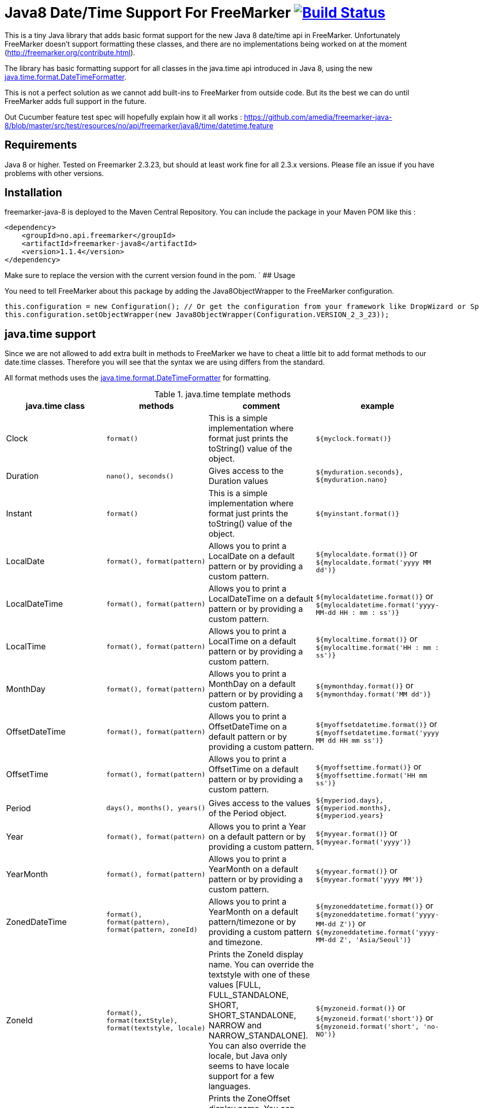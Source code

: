 
# Java8 Date/Time Support For FreeMarker image:https://travis-ci.org/amedia/freemarker-java-8.svg?branch=master["Build Status", link="https://travis-ci.org/amedia/freemarker-java-8"]

This is a tiny Java library that adds basic format support for the new Java 8 date/time api in FreeMarker.
Unfortunately FreeMarker doesn't support formatting these classes, and there are no implementations being worked on at the moment (http://freemarker.org/contribute.html).

The library has basic formatting support for all classes in the java.time api introduced in Java 8, using the
new https://docs.oracle.com/javase/8/docs/api/java/time/format/DateTimeFormatter.html[java.time.format.DateTimeFormatter].

This is not a perfect solution as we cannot add built-ins to FreeMarker from outside code. But its the best we can do until FreeMarker adds full support in the future.

Out Cucumber feature test spec will hopefully explain how it all works : https://github.com/amedia/freemarker-java-8/blob/master/src/test/resources/no/api/freemarker/java8/time/datetime.feature

## Requirements

Java 8 or higher.
Tested on Freemarker 2.3.23, but should at least work fine for all 2.3.x versions. Please file an issue if you have problems with other versions.

## Installation

freemarker-java-8 is deployed to the Maven Central Repository. You can include the package in your Maven POM
like this :

[source, xml]
----
<dependency>
    <groupId>no.api.freemarker</groupId>
    <artifactId>freemarker-java8</artifactId>
    <version>1.1.4</version>
</dependency>
----

Make sure to replace the version with the current version found in the pom.
`
## Usage

You need to tell FreeMarker about this package by adding the Java8ObjectWrapper to the FreeMarker configuration.

[source, java]
----
this.configuration = new Configuration(); // Or get the configuration from your framework like DropWizard or Spring Boot.
this.configuration.setObjectWrapper(new Java8ObjectWrapper(Configuration.VERSION_2_3_23));
----

## java.time support

Since we are not allowed to add extra built in methods to FreeMarker we have to cheat a little bit to add format methods
to our date.time classes. Therefore you will see that the syntax we are using differs from the standard.

All format methods uses the https://docs.oracle.com/javase/8/docs/api/java/time/format/DateTimeFormatter.html[java.time.format.DateTimeFormatter]
for formatting.

[cols="^,^,^,^", options="header"]
.java.time template methods
|===
| java.time class | methods | comment | example

|Clock
|`format()`
|This is a simple implementation where format just prints the toString() value of the object.
|`${myclock.format()}`

|Duration
|`nano(), seconds()`
|Gives access to the Duration values
|`${myduration.seconds}, ${myduration.nano}`

|Instant
|`format()`
|This is a simple implementation where format just prints the toString() value of the object.
|`${myinstant.format()}`

|LocalDate
|`format(), format(pattern)`
|Allows you to print a LocalDate on a default pattern or by providing a custom pattern.
|`${mylocaldate.format()}` or `${mylocaldate.format('yyyy MM dd')}`

|LocalDateTime
|`format(), format(pattern)`
|Allows you to print a LocalDateTime on a default pattern or by providing a custom pattern.
|`${mylocaldatetime.format()}` or `${mylocaldatetime.format('yyyy-MM-dd HH : mm : ss')}`

|LocalTime
|`format(), format(pattern)`
|Allows you to print a LocalTime on a default pattern or by providing a custom pattern.
|`${mylocaltime.format()}` or `${mylocaltime.format('HH : mm : ss')}`

|MonthDay
|`format(), format(pattern)`
|Allows you to print a MonthDay on a default pattern or by providing a custom pattern.
|`${mymonthday.format()}` or `${mymonthday.format('MM dd')}`

|OffsetDateTime
|`format(), format(pattern)`
|Allows you to print a OffsetDateTime on a default pattern or by providing a custom pattern.
|`${myoffsetdatetime.format()}` or `${myoffsetdatetime.format('yyyy MM dd HH mm ss')}`

|OffsetTime
|`format(), format(pattern)`
|Allows you to print a OffsetTime on a default pattern or by providing a custom pattern.
|`${myoffsettime.format()}` or `${myoffsettime.format('HH mm ss')}`

|Period
|`days(), months(), years()`
|Gives access to the values of the Period object.
|`${myperiod.days}, ${myperiod.months}, ${myperiod.years}`

|Year
|`format(), format(pattern)`
|Allows you to print a Year on a default pattern or by providing a custom pattern.
|`${myyear.format()}` or `${myyear.format('yyyy')}`

|YearMonth
|`format(), format(pattern)`
|Allows you to print a YearMonth on a default pattern or by providing a custom pattern.
|`${myyear.format()}` or `${myyear.format('yyyy MM')}`

|ZonedDateTime
|`format(), format(pattern), format(pattern, zoneId)`
|Allows you to print a YearMonth on a default pattern/timezone or by providing a custom pattern and timezone.
|`${myzoneddatetime.format()}` or `${myzoneddatetime.format('yyyy-MM-dd Z')}` or `${myzoneddatetime.format('yyyy-MM-dd Z', 'Asia/Seoul')}`

|ZoneId
|`format(), format(textStyle), format(textstyle, locale)`
|Prints the ZoneId display name. You can override the textstyle with one of these values
[FULL, FULL_STANDALONE, SHORT, SHORT_STANDALONE, NARROW and NARROW_STANDALONE]. You can also override the locale, but Java only seems to have locale support for a few languages.
|`${myzoneid.format()}` or `${myzoneid.format('short')}` or `${myzoneid.format('short', 'no-NO')}`

|ZoneOffset
|`format(), format(textStyle)`
|Prints the ZoneOffset display name. You can override the textstyle with one of these values [FULL, FULL_STANDALONE, SHORT, SHORT_STANDALONE, NARROW and NARROW_STANDALONE]. You can also override the locale, but Java only seems to have locale support for a few languages.
|${myzoneoffset.format()}` or `${myzoneoffset.format('short')}` or `${myzoneoffset.format('short', 'no-NO')}
|===
